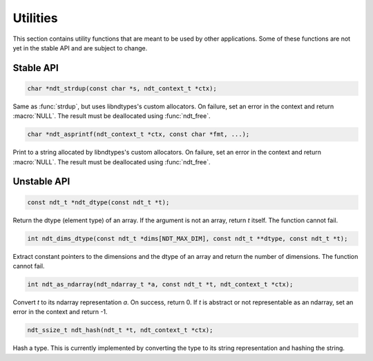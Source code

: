 

.. meta::
   :robots: index,follow
   :description: libndtypes documentation


Utilities
=========

This section contains utility functions that are meant to be used by other
applications.  Some of these functions are not yet in the stable API and
are subject to change.


Stable API
----------

.. topic:: ndt_strdup

.. code-block:: c

   char *ndt_strdup(const char *s, ndt_context_t *ctx);

Same as :func:`strdup`, but uses libndtypes's custom allocators.  On failure,
set an error in the context and return :macro:`NULL`.  The result must be
deallocated using :func:`ndt_free`.


.. topic:: ndt_asprintf

.. code-block:: c

   char *ndt_asprintf(ndt_context_t *ctx, const char *fmt, ...);

Print to a string allocated by libndtypes's custom allocators.  On failure,
set an error in the context and return :macro:`NULL`.  The result must be 
deallocated using :func:`ndt_free`.


Unstable API
------------

.. topic:: ndt_dtype

.. code-block:: c

   const ndt_t *ndt_dtype(const ndt_t *t);

Return the dtype (element type) of an array.  If the argument is not an array,
return *t* itself.  The function cannot fail.


.. topic:: ndt_dims_dtype

.. code-block:: c

   int ndt_dims_dtype(const ndt_t *dims[NDT_MAX_DIM], const ndt_t **dtype, const ndt_t *t);

Extract constant pointers to the dimensions and the dtype of an array and return 
the number of dimensions.  The function cannot fail.


.. topic:: ndt_as_ndarray

.. code-block:: c

   int ndt_as_ndarray(ndt_ndarray_t *a, const ndt_t *t, ndt_context_t *ctx);

Convert *t* to its ndarray representation *a*.  On success, return 0.
If *t* is abstract or not representable as an ndarray, set an error in
the context and return -1.


.. topic:: ndt_hash

.. code-block:: c

   ndt_ssize_t ndt_hash(ndt_t *t, ndt_context_t *ctx);

Hash a type.  This is currently implemented by converting the type to its
string representation and hashing the string.




